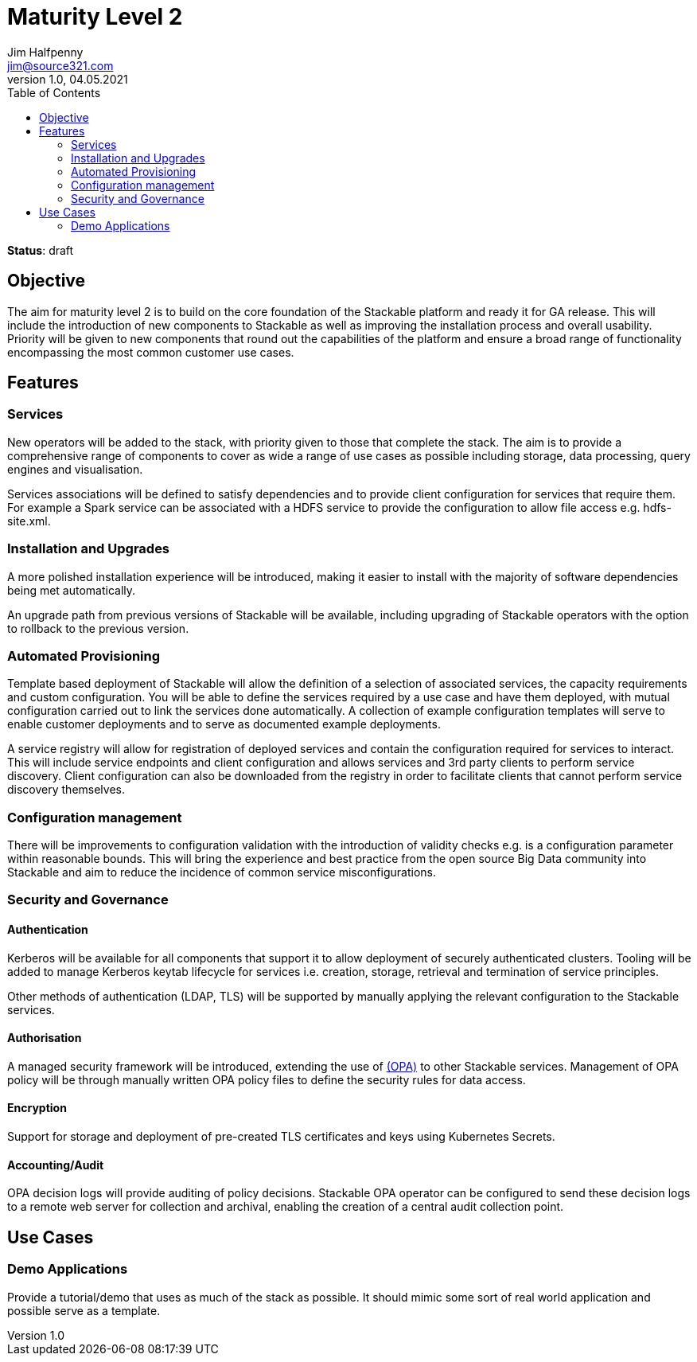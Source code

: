 = Maturity Level 2
Jim Halfpenny <jim@source321.com>
v1.0, 04.05.2021
:status: draft
:toc:
:icons: font

*Status*: {status}

== Objective
The aim for maturity level 2 is to build on the core foundation of the Stackable platform and ready it for GA release. This will include the introduction of new components to Stackable as well as improving the installation process and overall usability. Priority will be given to new components that round out the capabilities of the platform and ensure a broad range of functionality encompassing the most common customer use cases.

== Features
=== Services
New operators will be added to the stack, with priority given to those that complete the stack. The aim is to provide a comprehensive range of components to cover as wide a range of use cases as possible including storage, data processing, query engines and visualisation.

Services associations will be defined to satisfy dependencies and to provide client configuration for services that require them. For example a Spark service can be associated with a HDFS service to provide the configuration to allow file access e.g. hdfs-site.xml.

=== Installation and Upgrades
A more polished installation experience will be introduced, making it easier to install with the majority of software dependencies being met automatically.

An upgrade path from previous versions of Stackable will be available, including upgrading of Stackable operators with the option to rollback to the previous version.


=== Automated Provisioning
Template based deployment of Stackable will allow the definition of a selection of associated services, the capacity requirements and custom configuration. You will be able to define the services required by a use case and have them deployed, with mutual configuration carried out to link the services done automatically. A collection of example configuration templates will serve to enable customer deployments and to serve as documented example deployments.

A service registry will allow for registration of deployed services and contain the configuration required for services to interact. This will include service endpoints and client configuration and allows services and 3rd party clients to perform service discovery. Client configuration can also be downloaded from the registry in order to facilitate clients that cannot perform service discovery themselves.

=== Configuration management
There will be improvements to configuration validation with the introduction of validity checks e.g. is a configuration parameter within reasonable bounds. This will bring the experience and best practice from the open source Big Data community into Stackable and aim to reduce the incidence of common service misconfigurations.

=== Security and Governance
==== Authentication
Kerberos will be available for all components that support it to allow deployment of securely authenticated clusters. Tooling will be added to manage Kerberos keytab lifecycle for services i.e. creation, storage, retrieval and termination of service principles.

Other methods of authentication (LDAP, TLS) will be supported by manually applying the relevant configuration to the Stackable services.

==== Authorisation
A managed security framework will be introduced, extending the use of https://www.openpolicyagent.org/[(OPA)] to other Stackable services. Management of OPA policy will be through manually written OPA policy files to define the security rules for data access.

==== Encryption
Support for storage and deployment of pre-created TLS certificates and keys using Kubernetes Secrets.

==== Accounting/Audit
OPA decision logs will provide auditing of policy decisions. Stackable OPA operator can be configured to send these decision logs to a remote web server for collection and archival, enabling the creation of a central audit collection point.

== Use Cases
=== Demo Applications
Provide a tutorial/demo that uses as much of the stack as possible. It should mimic some sort of real world application and possible serve as a template.
